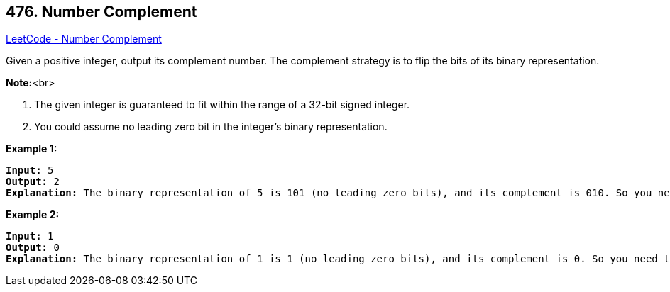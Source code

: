 == 476. Number Complement

https://leetcode.com/problems/number-complement/[LeetCode - Number Complement]

Given a positive integer, output its complement number. The complement strategy is to flip the bits of its binary representation.

*Note:*<br>

. The given integer is guaranteed to fit within the range of a 32-bit signed integer.
. You could assume no leading zero bit in the integer’s binary representation.



*Example 1:*


[subs="verbatim,quotes,macros"]
----
*Input:* 5
*Output:* 2
*Explanation:* The binary representation of 5 is 101 (no leading zero bits), and its complement is 010. So you need to output 2.
----


*Example 2:*


[subs="verbatim,quotes,macros"]
----
*Input:* 1
*Output:* 0
*Explanation:* The binary representation of 1 is 1 (no leading zero bits), and its complement is 0. So you need to output 0.
----

